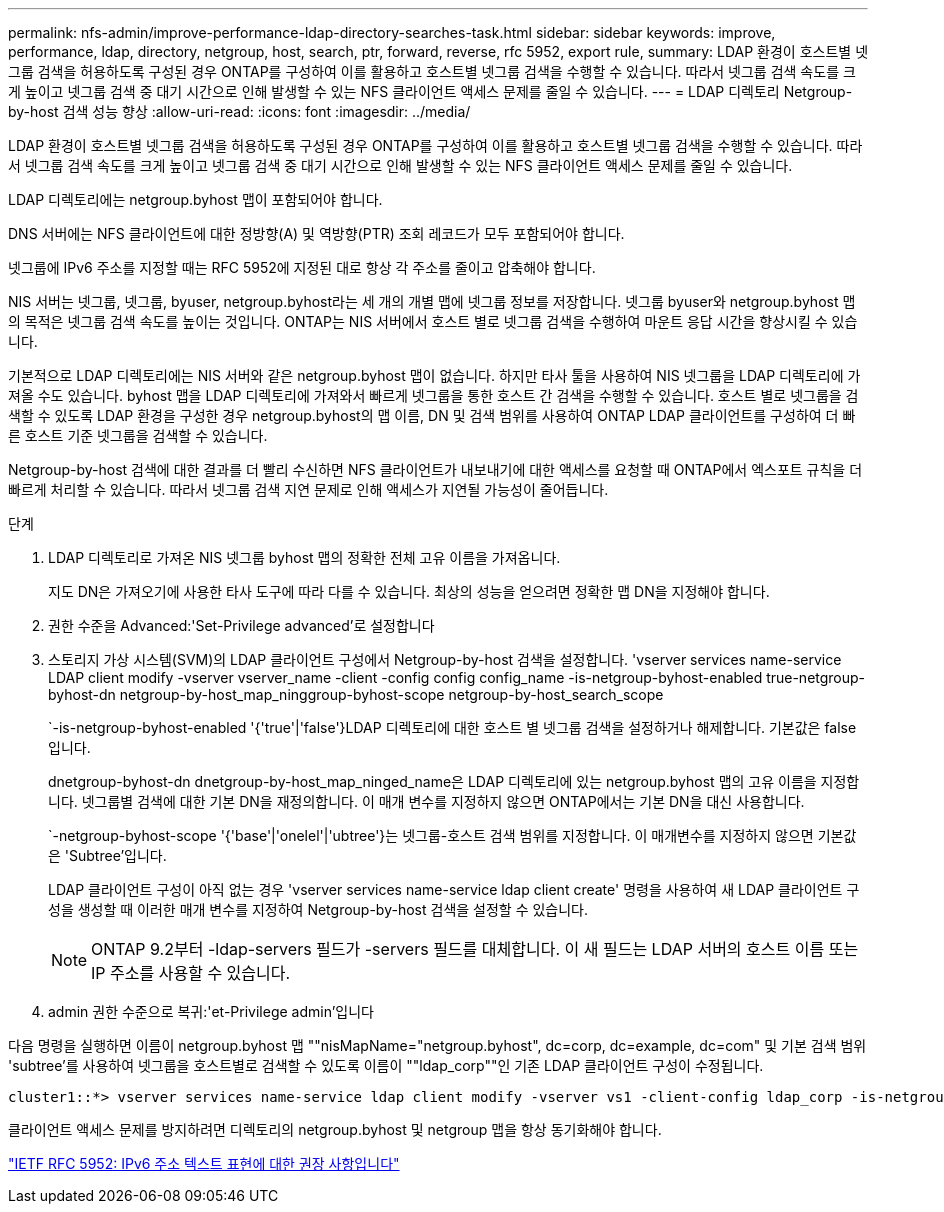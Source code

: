 ---
permalink: nfs-admin/improve-performance-ldap-directory-searches-task.html 
sidebar: sidebar 
keywords: improve, performance, ldap, directory, netgroup, host, search, ptr, forward, reverse, rfc 5952, export rule, 
summary: LDAP 환경이 호스트별 넷그룹 검색을 허용하도록 구성된 경우 ONTAP를 구성하여 이를 활용하고 호스트별 넷그룹 검색을 수행할 수 있습니다. 따라서 넷그룹 검색 속도를 크게 높이고 넷그룹 검색 중 대기 시간으로 인해 발생할 수 있는 NFS 클라이언트 액세스 문제를 줄일 수 있습니다. 
---
= LDAP 디렉토리 Netgroup-by-host 검색 성능 향상
:allow-uri-read: 
:icons: font
:imagesdir: ../media/


[role="lead"]
LDAP 환경이 호스트별 넷그룹 검색을 허용하도록 구성된 경우 ONTAP를 구성하여 이를 활용하고 호스트별 넷그룹 검색을 수행할 수 있습니다. 따라서 넷그룹 검색 속도를 크게 높이고 넷그룹 검색 중 대기 시간으로 인해 발생할 수 있는 NFS 클라이언트 액세스 문제를 줄일 수 있습니다.

LDAP 디렉토리에는 netgroup.byhost 맵이 포함되어야 합니다.

DNS 서버에는 NFS 클라이언트에 대한 정방향(A) 및 역방향(PTR) 조회 레코드가 모두 포함되어야 합니다.

넷그룹에 IPv6 주소를 지정할 때는 RFC 5952에 지정된 대로 항상 각 주소를 줄이고 압축해야 합니다.

NIS 서버는 넷그룹, 넷그룹, byuser, netgroup.byhost라는 세 개의 개별 맵에 넷그룹 정보를 저장합니다. 넷그룹 byuser와 netgroup.byhost 맵의 목적은 넷그룹 검색 속도를 높이는 것입니다. ONTAP는 NIS 서버에서 호스트 별로 넷그룹 검색을 수행하여 마운트 응답 시간을 향상시킬 수 있습니다.

기본적으로 LDAP 디렉토리에는 NIS 서버와 같은 netgroup.byhost 맵이 없습니다. 하지만 타사 툴을 사용하여 NIS 넷그룹을 LDAP 디렉토리에 가져올 수도 있습니다. byhost 맵을 LDAP 디렉토리에 가져와서 빠르게 넷그룹을 통한 호스트 간 검색을 수행할 수 있습니다. 호스트 별로 넷그룹을 검색할 수 있도록 LDAP 환경을 구성한 경우 netgroup.byhost의 맵 이름, DN 및 검색 범위를 사용하여 ONTAP LDAP 클라이언트를 구성하여 더 빠른 호스트 기준 넷그룹을 검색할 수 있습니다.

Netgroup-by-host 검색에 대한 결과를 더 빨리 수신하면 NFS 클라이언트가 내보내기에 대한 액세스를 요청할 때 ONTAP에서 엑스포트 규칙을 더 빠르게 처리할 수 있습니다. 따라서 넷그룹 검색 지연 문제로 인해 액세스가 지연될 가능성이 줄어듭니다.

.단계
. LDAP 디렉토리로 가져온 NIS 넷그룹 byhost 맵의 정확한 전체 고유 이름을 가져옵니다.
+
지도 DN은 가져오기에 사용한 타사 도구에 따라 다를 수 있습니다. 최상의 성능을 얻으려면 정확한 맵 DN을 지정해야 합니다.

. 권한 수준을 Advanced:'Set-Privilege advanced'로 설정합니다
. 스토리지 가상 시스템(SVM)의 LDAP 클라이언트 구성에서 Netgroup-by-host 검색을 설정합니다. 'vserver services name-service LDAP client modify -vserver vserver_name -client -config config config_name -is-netgroup-byhost-enabled true-netgroup-byhost-dn netgroup-by-host_map_ninggroup-byhost-scope netgroup-by-host_search_scope
+
`-is-netgroup-byhost-enabled '{'true'|'false'}LDAP 디렉토리에 대한 호스트 별 넷그룹 검색을 설정하거나 해제합니다. 기본값은 false 입니다.

+
dnetgroup-byhost-dn dnetgroup-by-host_map_ninged_name은 LDAP 디렉토리에 있는 netgroup.byhost 맵의 고유 이름을 지정합니다. 넷그룹별 검색에 대한 기본 DN을 재정의합니다. 이 매개 변수를 지정하지 않으면 ONTAP에서는 기본 DN을 대신 사용합니다.

+
`-netgroup-byhost-scope '{'base'|'onelel'|'ubtree'}는 넷그룹-호스트 검색 범위를 지정합니다. 이 매개변수를 지정하지 않으면 기본값은 'Subtree'입니다.

+
LDAP 클라이언트 구성이 아직 없는 경우 'vserver services name-service ldap client create' 명령을 사용하여 새 LDAP 클라이언트 구성을 생성할 때 이러한 매개 변수를 지정하여 Netgroup-by-host 검색을 설정할 수 있습니다.

+
[NOTE]
====
ONTAP 9.2부터 -ldap-servers 필드가 -servers 필드를 대체합니다. 이 새 필드는 LDAP 서버의 호스트 이름 또는 IP 주소를 사용할 수 있습니다.

====
. admin 권한 수준으로 복귀:'et-Privilege admin'입니다


다음 명령을 실행하면 이름이 netgroup.byhost 맵 ""nisMapName="netgroup.byhost", dc=corp, dc=example, dc=com" 및 기본 검색 범위 'subtree'를 사용하여 넷그룹을 호스트별로 검색할 수 있도록 이름이 ""ldap_corp""인 기존 LDAP 클라이언트 구성이 수정됩니다.

[listing]
----
cluster1::*> vserver services name-service ldap client modify -vserver vs1 -client-config ldap_corp -is-netgroup-byhost-enabled true -netgroup-byhost-dn nisMapName="netgroup.byhost",dc=corp,dc=example,dc=com
----
클라이언트 액세스 문제를 방지하려면 디렉토리의 netgroup.byhost 및 netgroup 맵을 항상 동기화해야 합니다.

https://datatracker.ietf.org/doc/html/rfc5952["IETF RFC 5952: IPv6 주소 텍스트 표현에 대한 권장 사항입니다"]
